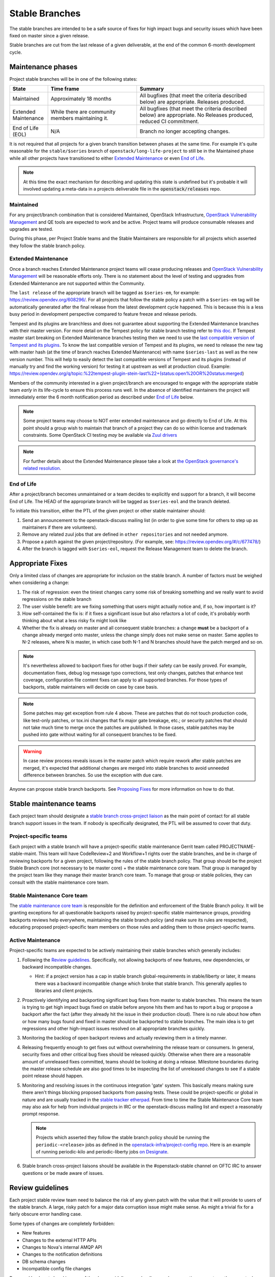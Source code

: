 ================
 Stable Branches
================

The stable branches are intended to be a safe source of fixes for high impact
bugs and security issues which have been fixed on master since a given release.

Stable branches are cut from the last release of a given deliverable, at the
end of the common 6-month development cycle.


Maintenance phases
==================

Project stable branches will be in one of the following states:

.. list-table::
   :header-rows: 1
   :widths: 15 35 50

   - * State
     * Time frame
     * Summary
   - * Maintained
     * Approximately 18 months
     * All bugfixes (that meet the criteria described below) are
       appropriate. Releases produced.
   - * Extended Maintenance
     * While there are community members maintaining it.
     * All bugfixes (that meet the criteria described below) are
       appropriate.  No Releases produced, reduced CI commitment.
   - * End of Life (EOL)
     * N/A
     * Branch no longer accepting changes.

It is not required that all projects for a given branch transition between
phases at the same time.  For example it's quite reasonable for the
``stable/$series`` branch of ``openstack/long-life-project`` to still be
in the Maintained phase while all other projects have transitioned to either
`Extended Maintenance`_ or even `End of Life`_.

.. note::
   At this time the exact mechanism for describing and updating this state is
   undefined but it's probable it will involved updating a meta-data in a
   projects deliverable file in the :code:`openstack/releases` repo.

.. _Maintained:

Maintained
----------

For any project/branch combination that is considered Maintained, OpenStack
Infrastructure, `OpenStack Vulnerability Management`_ and QE tools are expected
to work and be active.  Project teams will produce consumable releases and
upgrades are tested.

During this phase, per Project Stable teams and the Stable Maintainers are
responsible for all projects which asserted they follow the stable branch
policy.


.. _`Extended Maintenance`:

Extended Maintenance
--------------------

Once a branch reaches Extended Maintenance project teams will cease producing
releases and `OpenStack Vulnerability Management`_ will be reasonable efforts
only.  There is no statement about the level of testing and upgrades from
Extended Maintenance are not supported within the Community.

The ``last release`` of the appropriate branch will be tagged as
``$series-em``, for example: https://review.opendev.org/608296/.
For all projects that follow the stable policy a patch with a ``$series-em``
tag will be automatically generated after the final release from the latest
development cycle happened. This is because this is a less busy period in
development perspective compared to feature freeze and release periods.

Tempest and its plugins are branchless and does not guarantee about
supporting the Extended Maintenance branches with their master version.
For more detail on the Tempest policy for stable branch testing refer to
`this doc
<https://docs.openstack.org/tempest/latest/stable_branch_support_policy.html>`_.
If Tempest master start breaking on Extended Maintenance branches testing then
we need to use the `last compatible version of Tempest and its plugins
<https://docs.openstack.org/tempest/latest/tempest_and_plugins_compatible_version_policy.html>`_.
To know the last compatible version of Tempest and its plugins, we need to
release the new tag with master hash (at the time of branch reaches Extended
Maintenance) with name ``$series-last`` as well as the new version number.
This will help to easily detect the last compatible versions of Tempest and
its plugins (instead of manually try and find the working version)
for testing it at upstream as well at production cloud.
Example: https://review.opendev.org/q/topic:%22tempest-plugin-stein-last%22+(status:open%20OR%20status:merged)

Members of the community interested in a given project/branch are encouraged to
engage with the appropriate stable team *early* in its life-cycle to ensure
this process runs well.  In the absence of identified maintainers the project
will immediately enter the 6 month notification period as described under `End
of Life`_ below.

.. note::
   Some project teams may choose to NOT enter extended maintenance and go
   directly to End of Life.  At this point should a group wish to maintain
   that branch of a project they can do so within license and trademark
   constraints.  Some OpenStack CI testing *may* be available via `Zuul
   drivers`_

.. note::
   For further details about the Extended Maintenance please take a look
   at `the OpenStack governance's related resolution
   <https://governance.openstack.org/tc/resolutions/20180301-stable-branch-eol.html>`_.


.. _End Of Life:

End of Life
-----------

After a project/branch becomes unmaintained or a team decides to explicitly end
support for a branch, it will become End of Life. The HEAD of the appropriate
branch will be tagged as ``$series-eol`` and the branch deleted.

To initiate this transition, either the PTL of the given project or other
stable maintainer should:

#. Send an announcement to the openstack-discuss mailing list (in order to give
   some time for others to step up as maintainers if there are volunteers).
#. Remove any related zuul jobs that are defined in ``other repositories`` and
   not needed anymore.
#. Propose a patch against the given project/repository. (For example, see:
   https://review.opendev.org/#/c/677478/)
#. After the branch is tagged with ``$series-eol``, request the Release
   Management team to delete the branch.

Appropriate Fixes
=================

Only a limited class of changes are appropriate for inclusion on the stable
branch. A number of factors must be weighed when considering a change:

#. The risk of regression: even the tiniest changes carry some risk of breaking
   something and we really want to avoid regressions on the stable branch
#. The user visible benefit: are we fixing something that users might actually
   notice and, if so, how important is it?
#. How self-contained the fix is: if it fixes a significant issue but also
   refactors a lot of code, it's probably worth thinking about what a less
   risky fix might look like
#. Whether the fix is already on master and all consequent stable branches:
   a change **must** be a backport of a change already merged onto master,
   unless the change simply does not make sense on master. Same applies to N-2
   releases, where N is master, in which case both N-1 and N branches should
   have the patch merged and so on.

.. note::
   It's nevertheless allowed to backport fixes for other bugs if their safety
   can be easily proved. For example, documentation fixes, debug log message
   typo corrections, test only changes, patches that enhance test coverage,
   configuration file content fixes can apply to all supported branches. For
   those types of backports, stable maintainers will decide on case by case
   basis.

.. note::
   Some patches may get exception from rule 4 above. These are patches
   that do not touch production code, like test-only patches, or tox.ini
   changes that fix major gate breakage, etc.; or security patches that
   should not take much time to merge once the patches are published.
   In those cases, stable patches may be pushed into gate without waiting
   for all consequent branches to be fixed.

.. _stable-modifications:
.. warning::
   In case review process reveals issues in the master patch which require
   rework after stable patches are merged, it's expected that additional
   changes are merged into stable branches to avoid unneeded difference
   between branches. So use the exception with due care.

Anyone can propose stable branch backports. See `Proposing Fixes`_ for more
information on how to do that.


Stable maintenance teams
========================

Each project team should designate a `stable branch cross-project liaison
<https://wiki.openstack.org/wiki/CrossProjectLiaisons#Stable_Branch>`_ as
the main point of contact for all stable branch support issues in the team.
If nobody is specifically designated, the PTL will be assumed to cover that
duty.

Project-specific teams
----------------------

Each project with a stable branch will have a project-specific stable
maintenance Gerrit team called PROJECTNAME-stable-maint. This team
will have CodeReview+2 and Workflow+1 rights over the stable branches,
and be in charge of reviewing backports for a given project, following
the rules of the stable branch policy. That group should be the project
Stable Branch core (not necessary to be master core) + the stable maintenance
core team. That group is managed by the project team like they manage their
master branch core team. To manage that group or stable policies, they can
consult with the stable maintenance core team.

Stable Maintenance Core team
----------------------------

The `stable maintenance core team`_ is responsible for the definition and
enforcement of the Stable Branch policy. It will be granting exceptions for
all questionable backports raised by project-specific stable maintenance
groups, providing backports reviews help everywhere, maintaining the stable
branch policy (and make sure its rules are respected), educating proposed
project-specific team members on those rules and adding them to those
project-specific teams.

Active Maintenance
------------------

Project-specific teams are expected to be actively maintaining their stable
branches which generally includes:

#. Following the `Review guidelines`_. Specifically, not allowing backports of
   new features, new dependencies, or backward incompatible changes.

   * Hint: if a project version has a cap in stable branch global-requirements
     in stable/liberty or later, it means there was a backward incompatible
     change which broke that stable branch. This generally applies to libraries
     and client projects.

#. Proactively identifying and backporting significant bug fixes from master to
   stable branches. This means the team is trying to get high impact bugs fixed
   on stable before anyone hits them and has to report a bug or propose a
   backport after the fact (after they already hit the issue in their
   production cloud). There is no rule about how often or how many bugs found
   and fixed in master should be backported to stable branches. The main idea
   is to get regressions and other high-impact issues resolved on all
   appropriate branches quickly.
#. Monitoring the backlog of open backport reviews and actually reviewing them
   in a timely manner.
#. Releasing frequently enough to get fixes out without overwhelming the
   release team or consumers. In general, security fixes and other critical bug
   fixes should be released quickly. Otherwise when there are a reasonable
   amount of unreleased fixes committed, teams should be looking at doing a
   release. Milestone boundaries during the master release schedule are also
   good times to be inspecting the list of unreleased changes to see if a
   stable point release should happen.
#. Monitoring and resolving issues in the continuous integration 'gate' system.
   This basically means making sure there aren't things blocking proposed
   backports from passing tests. These could be project-specific or global in
   nature and are usually tracked in the `stable tracker etherpad`_. From time
   to time the Stable Maintenance Core team may also ask for help from
   individual projects in IRC or the openstack-discuss mailing list and expect
   a reasonably prompt response.

   .. note::
      Projects which asserted they follow the stable branch policy should be
      running the ``periodic-<release>`` jobs as defined in the
      `openstack-infra/project-config repo`_. Here is an example of running
      periodic-kilo and periodic-liberty jobs `on Designate`_.

#. Stable branch cross-project liaisons should be available in the
   #openstack-stable channel on OFTC IRC to answer questions or be made
   aware of issues.


Review guidelines
=================

Each project stable review team need to balance the risk of any given patch
with the value that it will provide to users of the stable branch. A large,
risky patch for a major data corruption issue might make sense. As might a
trivial fix for a fairly obscure error handling case.

Some types of changes are completely forbidden:

* New features
* Changes to the external HTTP APIs
* Changes to Nova's internal AMQP API
* Changes to the notification definitions
* DB schema changes
* Incompatible config file changes

Proposed backports breaking any of the above guidelines can be discussed as
exception requests on the openstack-discuss list (prefix with [stable]) where
the stable maintenance core team will have the final say.

Each backported commit proposed to Gerrit should be reviewed and +2ed by
two project-specific stable maintenance team members before it is approved.
Where a team member has backported a fix, a single other +2 is sufficient for
approval.

If unsure about the technical details of a given fix, project-specific stable
maintenance team members should consult with the appropriate project core
reviewers for a more detailed technical review.

If unsure if a fix is appropriate for the stable branch, project-specific
stable maintenance team members should seek stable maintenance core team
members opinion.

Existing core reviewers are greatly encouraged to join the stable maintenance
teams in order to help with reviewing backports, judging their appropriateness
for the stable branch and approving them.

Fixes for embargoed security issues receive special treatment. See the chapter
on vulnerability management for more information.

Processes
=========

OpenStack development typically has 3 branches active at any point of time,
*master* (the current development release), *stable* (the most recent release)
and *oldstable* (previous release).  There can from time to time exist older
branches but a discussion around that is beyond the scope of this guide.

In order to accept a change into :code:`$release` it must first be accepted
into all releases back to master.

For the sake of discussion assume a hypothetical development milestones:

* The development branch (:code:`master`) will be the Uniform release.
* The :code:`N-1` branch is :code:`stable/tango`
* The :code:`N-2` branch is :code:`stable/sierra`
* The :code:`N-3` branch is :code:`stable/romeo`
* and so on

Backport examples:

* A change for Tango must exist in :code:`master`
* A change for Sierra must exist in :code:`stable/tango` and :code:`master`
* A change for Romeo must exist in :code:`stable/sierra`, :code:`stable/tango`
  and :code:`master`
* and so on

Proposing Fixes
---------------
Anyone can propose a cherry-pick to the stable-maint team.

One way is that if a bug in launchpad looks like a good candidate for
backporting - e.g. if it's a significant bug with the previous release - then
just nominating the bug for a stable series (either *stable* or *oldstable*)
will bring it to the attention of the maintainers e.g. `Nova Kilo nominations`_

If you don't have the appropriate permissions to nominate the bug, then tagging
it with e.g. *$release-backport-potential* is also sufficient e.g.
`Nova Liberty potential`_

The best way to get the patch merged in a timely manner is to send it
backported by yourself. To do so, you may try to use the "Cherry Pick To"
button in the Gerrit UI for the original patch in master. Gerrit will take care
of creating a new review, modifying the commit message to include
'cherry-picked from ...' line etc.

.. note::
   The backport must match the master commit, unless there is a serious need to
   differ e.g gate failure, test framework changed in master, code refactoring
   or some other reason. If you get a suggestion to *enhance* your backport in
   some way that would be contrary to this intent, the reviewer should be
   referred to :ref:`the warning above <stable-modifications>`.

.. note::
   For code that touches code from oslo-incubator, special backporting rules
   apply. More details in `Oslo policies`_

You can use `git-review`_ to propose a change to the hypothetical stable
branch with:

.. code-block:: bash

    $ git checkout -t origin/stable/tango
    $ git cherry-pick -x $master_commit_id
    $ git review stable/tango

.. note::
   cherry-pick -x option includes 'cherry-picked from ...' line in the commit
   message which is required to avoid `Gerrit bug`_

Failing all that, just ping one of the team and mention that you think the
bug/commit is a good candidate.

Conflicts
~~~~~~~~~

If the patch you're proposing will not cherry-pick cleanly, you can help by
resolving the conflicts yourself and proposing the resulting patch. Please keep
"Conflicts" lines in the commit message to help reviewers, for example:
https://review.opendev.org/686292/

.. note::
   If a cherry-picked patch's commit message contains "Conflicts" lines that
   are not valid anymore in the target branch, then remove those lines.

Change-Ids
~~~~~~~~~~
When cherry-picking a commit, keep the original :code:`Change-Id` and gerrit
will show a separate review for the stable branch while still allowing you to
use the Change-Id to see all the reviews associated with it. `See this change
as an example. <https://review.openstack.org/#/q/Ic5082b74a362ded8b35cbc75cf178fe6e0db62d0,n,z>`_

.. warning::
   :code:`Change-Id` line must be in the last paragraph. Conflicts in the
   backport add a new paragraph, creating a new :code:`Change-Id` but you can
   avoid that by moving conflicts above the paragraph with :code:`Change-Id`
   line or removing empty lines to make a single paragraph.

Releases
--------

For stable releases, branches should be released in the same order as of
backporting fixes. For example, to release a branch :code:`N-1`, we should
first release the branch N and continue in the same sequence of releasing
:code:`N`, :code:`N-1`, :code:`N-2` and so on.

It is not required to release all stable branches together but to avoid
conflict, we should only release branch :code:`N-1` with changes already
released with branch :code:`N` release and should avoid having the case
where an older branch release contain fixes that does not exist in a recent
branch release.
There can be exceptions to this case but it is the preferred way of releasing
stable branches.

Email Notifications
-------------------
If you want to be notified of new stable patches you can create a watch on the
gerrit `watched projects`_ screen with the following settings.

.. code-block::

   Project Name: All-Projects
        Only If: branch:stable/liberty

Then check the "Email Notifications - New Changes" checkbox. That will cause
gerrit to send an email whenever a matching change is proposed, and better yet,
the change shows up in your 'watched changes' list in gerrit.

See the docs for `gerrit notify`_ configuration and the `gerrit search`_
syntax.

Bug Tags
--------

Bugs tagged with *$release-backport-potential* are bugs which apply to a
stable release and may be suitable for backporting once fixed. Once the
backport has been proposed, the tag should be removed.

Gerrit tags bugs with *in-stable-$release* when they are merged into the stable
branch. The release manager later removes the tag when the bug is targeted to
the appropriate series.

Gate Status
-----------

Keeping the stable branches in good health in an ongoing effort. To see what
bugs are currently causing gate failures and preventing code from merging into
stable branches, please see the `stable tracker etherpad`_, where we will track
current bugs and in-flight fixes.

Scheduled test runs occur daily for each project's stable branch. If failures
crop up, the bot will email the `openstack-stable-maint mailing list`_. It is
best to react quickly to these and get them resolved ASAP to prevent them from
piling up. Please subscribe if you're interested in helping out.

Project teams which asserted they follow the stable branch policy
=================================================================

This list can be updated if there is any change in their stable branch
policy (project stop or start following the stable branch policy).

#. `Barbican`_ (Key Manager service): barbican
#. `Cinder`_ (Block Storage service): cinder, cinderlib, os-brick,
   python-brick-cinderclient-ext, python-cinderclient
#. `Designate`_ (DNS service): designate, designate-dashboard,
   python-designateclient
#. `Glance`_ (Image service): glance, glance-store, python-glanceclient
#. `Heat`_ (Orchestration service): heat, python-heatclient
#. `Horizon`_ (Dashboard): horizon
#. `Ironic`_ (Bare Metal service): ironic, ironic-inspector, ironic-lib,
   ironic-python-agent, python-ironic-inspector-client, python-ironicclient
#. `Keystone`_ (Identity service): keystone, keystoneauth, keystonemiddleware,
   pycadf, python-keystoneclient
#. `Manila`_ (Shared File Systems service): manila
#. `Murano`_ (Application Catalog service): murano, murano-agent,
   murano-dashboard, python-muranoclient
#. `Neutron`_ (Networking service): neutron-fwaas, neutron,
   neutron-dynamic-routing, neutron-lib, neutron-vpnaas
#. `Nova`_ (Compute service): nova, python-novaclient
#. `Octavia`_ (Load-balancer service): octavia, octavia-dashboard,
   python-octaviaclient, octavia-lib
#. `Oslo`_ (Common libraries): automaton, castellan, oslo.cache, oslo.config,
   oslo.context, oslo.db, oslo.messaging, oslo.middleware, oslo.policy,
   oslo.privsep, oslo.serialization, oslo.service, oslo.upgradecheck,
   oslo.utils, oslo.versionedobjects, oslo.vmware, stevedore
#. `Sahara`_ (Data Processing service): python-saharaclient, sahara,
   sahara-dashboard, sahara-extra, sahara-image-elements, sahara-plugin-ambari,
   sahara-plugin-cdh, sahara-plugin-mapr, sahara-plugin-spark,
   sahara-plugin-storm, sahara-plugin-vanilla
#. `Swift`_ (Object Storage service): python-swiftclient, swift
#. `Zaqar`_ (Message service): zaqar

.. _Nova Kilo nominations: https://bugs.launchpad.net/nova/kilo/+nominations
.. _Nova Liberty potential: https://bugs.launchpad.net/nova/+bugs?field.tag=liberty-backport-potential
.. _Oslo policies: http://specs.openstack.org/openstack/oslo-specs/specs/policy/incubator.html#stable-branches
.. _git-review: https://github.com/openstack-infra/git-review
.. _Gerrit bug: https://code.google.com/p/gerrit/issues/detail?id=1107
.. _watched projects: https://review.openstack.org/#/settings/projects
.. _gerrit notify: https://gerrit-review.googlesource.com/Documentation/user-notify.html#user
.. _gerrit search: https://review.openstack.org/#/settings/projects
.. _stable tracker etherpad: https://etherpad.openstack.org/p/stable-tracker
.. _openstack-stable-maint mailing list: http://lists.openstack.org/cgi-bin/mailman/listinfo/openstack-stable-maint
.. _stable maintenance core team: https://review.openstack.org/#/admin/groups/530,members
.. _openstack-infra/project-config repo: http://git.openstack.org/cgit/openstack-infra/project-config/
.. _on Designate: https://review.openstack.org/#/c/292617/
.. _OpenStack Vulnerability Management: https://security.openstack.org/vmt-process.html
.. _Zuul Drivers: https://docs.openstack.org/infra/zuul/admin/connections.html#drivers
.. _Barbican: https://governance.openstack.org/tc/reference/projects/barbican.html
.. _Cinder: https://governance.openstack.org/tc/reference/projects/cinder.html
.. _Designate: https://governance.openstack.org/tc/reference/projects/designate.html
.. _Glance: https://governance.openstack.org/tc/reference/projects/glance.html
.. _Heat: https://governance.openstack.org/tc/reference/projects/heat.html
.. _Horizon: https://governance.openstack.org/tc/reference/projects/horizon.html
.. _Ironic: https://governance.openstack.org/tc/reference/projects/ironic.html
.. _Keystone: https://governance.openstack.org/tc/reference/projects/keystone.html
.. _Manila: https://governance.openstack.org/tc/reference/projects/manila.html
.. _Murano: https://governance.openstack.org/tc/reference/projects/murano.html
.. _Neutron: https://governance.openstack.org/tc/reference/projects/neutron.html
.. _Nova: https://governance.openstack.org/tc/reference/projects/nova.html
.. _Octavia: https://governance.openstack.org/tc/reference/projects/octavia.html
.. _Oslo: https://governance.openstack.org/tc/reference/projects/oslo.html
.. _Sahara: https://governance.openstack.org/tc/reference/projects/sahara.html
.. _Swift: https://governance.openstack.org/tc/reference/projects/swift.html
.. _Zaqar: https://governance.openstack.org/tc/reference/projects/zaqar.html

